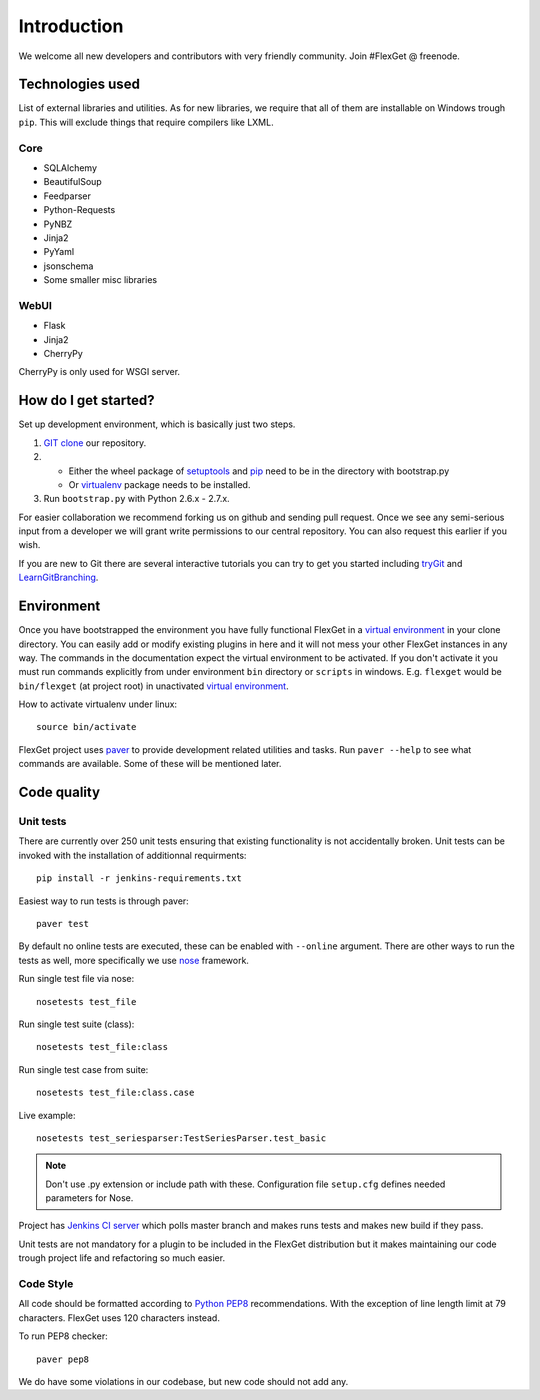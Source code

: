 Introduction
============

We welcome all new developers and contributors with very friendly community.
Join #FlexGet @ freenode.

Technologies used
-----------------

List of external libraries and utilities. As for new libraries, we require that all of them are
installable on Windows trough ``pip``. This will exclude things that require compilers like LXML.

Core
~~~~

* SQLAlchemy
* BeautifulSoup
* Feedparser
* Python-Requests
* PyNBZ
* Jinja2
* PyYaml
* jsonschema
* Some smaller misc libraries

WebUI
~~~~~

* Flask
* Jinja2
* CherryPy

CherryPy is only used for WSGI server.

How do I get started?
---------------------

Set up development environment, which is basically just two steps.

#. `GIT clone`_ our repository.
#. - Either the wheel package of `setuptools`_ and `pip`_ need to be in the directory with bootstrap.py
   - Or `virtualenv`_ package needs to be installed.
#. Run ``bootstrap.py`` with Python 2.6.x - 2.7.x.

For easier collaboration we recommend forking us on github and sending pull
request. Once we see any semi-serious input from a developer we will grant
write permissions to our central repository. You can also request this earlier
if you wish.

If you are new to Git there are several interactive tutorials you can try to get
you started including `tryGit`_ and `LearnGitBranching`_.

.. _setuptools: https://pypi.python.org/pypi/setuptools
.. _pip: https://pypi.python.org/pypi/pip
.. _virtualenv: https://pypi.python.org/pypi/virtualenv
.. _GIT clone: https://github.com/Flexget/Flexget
.. _tryGit: http://try.github.io
.. _LearnGitBranching: http://pcottle.github.io/learnGitBranching/

Environment
-----------

Once you have bootstrapped the environment you have fully functional FlexGet in
a `virtual environment`_ in your clone directory. You can easily add or modify
existing plugins in here and it will not mess your other FlexGet instances in
any way. The commands in the documentation expect the virtual environment to be
activated. If you don't activate it you must run commands explicitly from under
environment ``bin`` directory or ``scripts`` in windows. E.g. ``flexget`` would
be ``bin/flexget`` (at project root) in unactivated `virtual environment`_.

How to activate virtualenv under linux::

  source bin/activate

FlexGet project uses `paver`_ to provide development related utilities and tasks.
Run ``paver --help`` to see what commands are available. Some of these will
be mentioned later.

.. _virtual environment: https://pypi.python.org/pypi/virtualenv
.. _paver: http://paver.github.io/paver/

Code quality
------------

Unit tests
~~~~~~~~~~

There are currently over 250 unit tests ensuring that existing functionality
is not accidentally broken. Unit tests can be invoked with the installation
of additionnal requirments::

  pip install -r jenkins-requirements.txt

Easiest way to run tests is through paver::

  paver test

By default no online tests are executed, these can be enabled with ``--online``
argument. There are other ways to run the tests as well, more specifically
we use `nose`_ framework.

Run single test file via nose::

  nosetests test_file

Run single test suite (class)::

  nosetests test_file:class

Run single test case from suite::

  nosetests test_file:class.case

Live example::

  nosetests test_seriesparser:TestSeriesParser.test_basic

.. NOTE::

   Don't use .py extension or include path with these. Configuration file ``setup.cfg`` defines
   needed parameters for Nose.

Project has `Jenkins CI server`_ which polls master branch and makes runs tests
and makes new build if they pass.

Unit tests are not mandatory for a plugin to be included in the FlexGet
distribution but it makes maintaining our code trough project life and
refactoring so much easier.

.. _Jenkins CI server: http://ci.flexget.com

Code Style
~~~~~~~~~~

All code should be formatted according to `Python PEP8`_ recommendations. With
the exception of line length limit at 79 characters. FlexGet uses 120 characters
instead.

To run PEP8 checker::

  paver pep8

We do have some violations in our codebase, but new code should not add any.

.. _nose: https://nose.readthedocs.org/
.. _Python PEP8: http://www.python.org/dev/peps/pep-0008/
